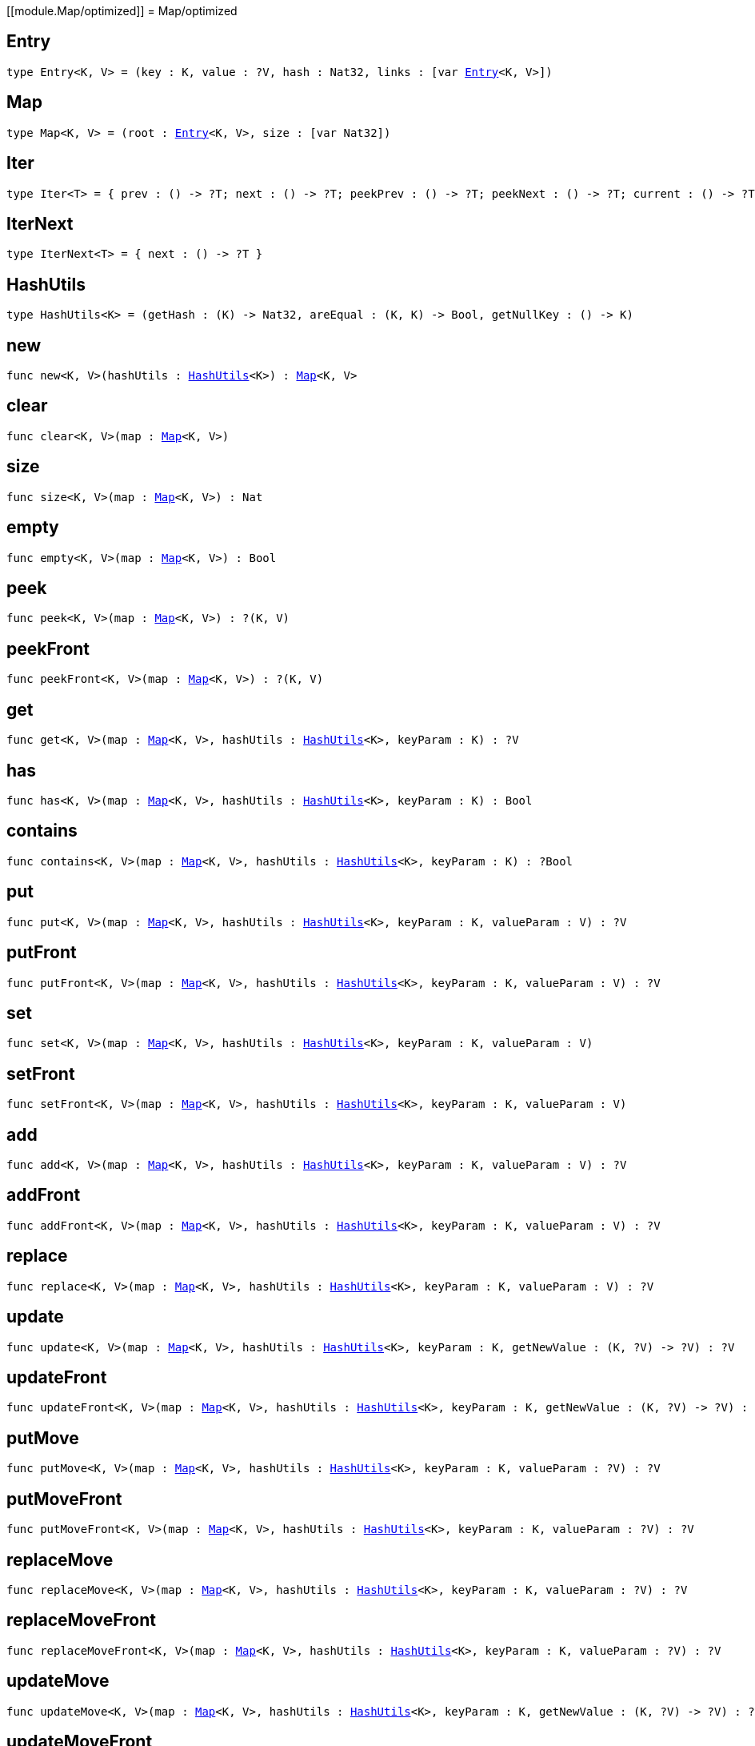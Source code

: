 [[module.Map/optimized]]
= Map/optimized

[[type.Entry]]
== Entry

[source.no-repl,motoko,subs=+macros]
----
type Entry<K, V> = (key : K, value : ?V, hash : Nat32, links : pass:[[]var xref:#type.Entry[Entry]<K, V>pass:[]])
----



[[type.Map]]
== Map

[source.no-repl,motoko,subs=+macros]
----
type Map<K, V> = (root : xref:#type.Entry[Entry]<K, V>, size : pass:[[]var Nat32pass:[]])
----



[[type.Iter]]
== Iter

[source.no-repl,motoko,subs=+macros]
----
type Iter<T> = { prev : () -> ?T; next : () -> ?T; peekPrev : () -> ?T; peekNext : () -> ?T; current : () -> ?T; started : () -> Bool; finished : () -> Bool; reset : () -> xref:#type.Iter[Iter]<T>; movePrev : () -> xref:#type.Iter[Iter]<T>; moveNext : () -> xref:#type.Iter[Iter]<T> }
----



[[type.IterNext]]
== IterNext

[source.no-repl,motoko,subs=+macros]
----
type IterNext<T> = { next : () -> ?T }
----



[[type.HashUtils]]
== HashUtils

[source.no-repl,motoko,subs=+macros]
----
type HashUtils<K> = (getHash : (K) -> Nat32, areEqual : (K, K) -> Bool, getNullKey : () -> K)
----



[[new]]
== new

[source.no-repl,motoko,subs=+macros]
----
func new<K, V>(hashUtils : xref:#type.HashUtils[HashUtils]<K>) : xref:#type.Map[Map]<K, V>
----



[[clear]]
== clear

[source.no-repl,motoko,subs=+macros]
----
func clear<K, V>(map : xref:#type.Map[Map]<K, V>)
----



[[size]]
== size

[source.no-repl,motoko,subs=+macros]
----
func size<K, V>(map : xref:#type.Map[Map]<K, V>) : Nat
----



[[empty]]
== empty

[source.no-repl,motoko,subs=+macros]
----
func empty<K, V>(map : xref:#type.Map[Map]<K, V>) : Bool
----



[[peek]]
== peek

[source.no-repl,motoko,subs=+macros]
----
func peek<K, V>(map : xref:#type.Map[Map]<K, V>) : ?(K, V)
----



[[peekFront]]
== peekFront

[source.no-repl,motoko,subs=+macros]
----
func peekFront<K, V>(map : xref:#type.Map[Map]<K, V>) : ?(K, V)
----



[[get]]
== get

[source.no-repl,motoko,subs=+macros]
----
func get<K, V>(map : xref:#type.Map[Map]<K, V>, hashUtils : xref:#type.HashUtils[HashUtils]<K>, keyParam : K) : ?V
----



[[has]]
== has

[source.no-repl,motoko,subs=+macros]
----
func has<K, V>(map : xref:#type.Map[Map]<K, V>, hashUtils : xref:#type.HashUtils[HashUtils]<K>, keyParam : K) : Bool
----



[[contains]]
== contains

[source.no-repl,motoko,subs=+macros]
----
func contains<K, V>(map : xref:#type.Map[Map]<K, V>, hashUtils : xref:#type.HashUtils[HashUtils]<K>, keyParam : K) : ?Bool
----



[[put]]
== put

[source.no-repl,motoko,subs=+macros]
----
func put<K, V>(map : xref:#type.Map[Map]<K, V>, hashUtils : xref:#type.HashUtils[HashUtils]<K>, keyParam : K, valueParam : V) : ?V
----



[[putFront]]
== putFront

[source.no-repl,motoko,subs=+macros]
----
func putFront<K, V>(map : xref:#type.Map[Map]<K, V>, hashUtils : xref:#type.HashUtils[HashUtils]<K>, keyParam : K, valueParam : V) : ?V
----



[[set]]
== set

[source.no-repl,motoko,subs=+macros]
----
func set<K, V>(map : xref:#type.Map[Map]<K, V>, hashUtils : xref:#type.HashUtils[HashUtils]<K>, keyParam : K, valueParam : V)
----



[[setFront]]
== setFront

[source.no-repl,motoko,subs=+macros]
----
func setFront<K, V>(map : xref:#type.Map[Map]<K, V>, hashUtils : xref:#type.HashUtils[HashUtils]<K>, keyParam : K, valueParam : V)
----



[[add]]
== add

[source.no-repl,motoko,subs=+macros]
----
func add<K, V>(map : xref:#type.Map[Map]<K, V>, hashUtils : xref:#type.HashUtils[HashUtils]<K>, keyParam : K, valueParam : V) : ?V
----



[[addFront]]
== addFront

[source.no-repl,motoko,subs=+macros]
----
func addFront<K, V>(map : xref:#type.Map[Map]<K, V>, hashUtils : xref:#type.HashUtils[HashUtils]<K>, keyParam : K, valueParam : V) : ?V
----



[[replace]]
== replace

[source.no-repl,motoko,subs=+macros]
----
func replace<K, V>(map : xref:#type.Map[Map]<K, V>, hashUtils : xref:#type.HashUtils[HashUtils]<K>, keyParam : K, valueParam : V) : ?V
----



[[update]]
== update

[source.no-repl,motoko,subs=+macros]
----
func update<K, V>(map : xref:#type.Map[Map]<K, V>, hashUtils : xref:#type.HashUtils[HashUtils]<K>, keyParam : K, getNewValue : (K, ?V) -> ?V) : ?V
----



[[updateFront]]
== updateFront

[source.no-repl,motoko,subs=+macros]
----
func updateFront<K, V>(map : xref:#type.Map[Map]<K, V>, hashUtils : xref:#type.HashUtils[HashUtils]<K>, keyParam : K, getNewValue : (K, ?V) -> ?V) : ?V
----



[[putMove]]
== putMove

[source.no-repl,motoko,subs=+macros]
----
func putMove<K, V>(map : xref:#type.Map[Map]<K, V>, hashUtils : xref:#type.HashUtils[HashUtils]<K>, keyParam : K, valueParam : ?V) : ?V
----



[[putMoveFront]]
== putMoveFront

[source.no-repl,motoko,subs=+macros]
----
func putMoveFront<K, V>(map : xref:#type.Map[Map]<K, V>, hashUtils : xref:#type.HashUtils[HashUtils]<K>, keyParam : K, valueParam : ?V) : ?V
----



[[replaceMove]]
== replaceMove

[source.no-repl,motoko,subs=+macros]
----
func replaceMove<K, V>(map : xref:#type.Map[Map]<K, V>, hashUtils : xref:#type.HashUtils[HashUtils]<K>, keyParam : K, valueParam : ?V) : ?V
----



[[replaceMoveFront]]
== replaceMoveFront

[source.no-repl,motoko,subs=+macros]
----
func replaceMoveFront<K, V>(map : xref:#type.Map[Map]<K, V>, hashUtils : xref:#type.HashUtils[HashUtils]<K>, keyParam : K, valueParam : ?V) : ?V
----



[[updateMove]]
== updateMove

[source.no-repl,motoko,subs=+macros]
----
func updateMove<K, V>(map : xref:#type.Map[Map]<K, V>, hashUtils : xref:#type.HashUtils[HashUtils]<K>, keyParam : K, getNewValue : (K, ?V) -> ?V) : ?V
----



[[updateMoveFront]]
== updateMoveFront

[source.no-repl,motoko,subs=+macros]
----
func updateMoveFront<K, V>(map : xref:#type.Map[Map]<K, V>, hashUtils : xref:#type.HashUtils[HashUtils]<K>, keyParam : K, getNewValue : (K, ?V) -> ?V) : ?V
----



[[putBefore]]
== putBefore

[source.no-repl,motoko,subs=+macros]
----
func putBefore<K, V>(map : xref:#type.Map[Map]<K, V>, hashUtils : xref:#type.HashUtils[HashUtils]<K>, keyParam : K, placeParam : ?K, valueParam : ?V) : ?V
----



[[putAfter]]
== putAfter

[source.no-repl,motoko,subs=+macros]
----
func putAfter<K, V>(map : xref:#type.Map[Map]<K, V>, hashUtils : xref:#type.HashUtils[HashUtils]<K>, keyParam : K, placeParam : ?K, valueParam : ?V) : ?V
----



[[remove]]
== remove

[source.no-repl,motoko,subs=+macros]
----
func remove<K, V>(map : xref:#type.Map[Map]<K, V>, hashUtils : xref:#type.HashUtils[HashUtils]<K>, keyParam : K) : ?V
----



[[delete]]
== delete

[source.no-repl,motoko,subs=+macros]
----
func delete<K, V>(map : xref:#type.Map[Map]<K, V>, hashUtils : xref:#type.HashUtils[HashUtils]<K>, keyParam : K)
----



[[pop]]
== pop

[source.no-repl,motoko,subs=+macros]
----
func pop<K, V>(map : xref:#type.Map[Map]<K, V>) : ?(K, V)
----



[[popFront]]
== popFront

[source.no-repl,motoko,subs=+macros]
----
func popFront<K, V>(map : xref:#type.Map[Map]<K, V>) : ?(K, V)
----



[[cycle]]
== cycle

[source.no-repl,motoko,subs=+macros]
----
func cycle<K, V>(map : xref:#type.Map[Map]<K, V>) : ?(K, V)
----



[[cycleFront]]
== cycleFront

[source.no-repl,motoko,subs=+macros]
----
func cycleFront<K, V>(map : xref:#type.Map[Map]<K, V>) : ?(K, V)
----



[[clone]]
== clone

[source.no-repl,motoko,subs=+macros]
----
func clone<K, V>(map : xref:#type.Map[Map]<K, V>) : xref:#type.Map[Map]<K, V>
----



[[cloneDesc]]
== cloneDesc

[source.no-repl,motoko,subs=+macros]
----
func cloneDesc<K, V>(map : xref:#type.Map[Map]<K, V>) : xref:#type.Map[Map]<K, V>
----



[[mapFilter]]
== mapFilter

[source.no-repl,motoko,subs=+macros]
----
func mapFilter<K, V1, V2>(map : xref:#type.Map[Map]<K, V1>, hashUtils : xref:#type.HashUtils[HashUtils]<K>, mapEntry : (K, V1) -> ?V2) : xref:#type.Map[Map]<K, V2>
----



[[mapFilterDesc]]
== mapFilterDesc

[source.no-repl,motoko,subs=+macros]
----
func mapFilterDesc<K, V1, V2>(map : xref:#type.Map[Map]<K, V1>, hashUtils : xref:#type.HashUtils[HashUtils]<K>, mapEntry : (K, V1) -> ?V2) : xref:#type.Map[Map]<K, V2>
----



[[map]]
== map

[source.no-repl,motoko,subs=+macros]
----
func map<K, V1, V2>(map : xref:#type.Map[Map]<K, V1>, hashUtils : xref:#type.HashUtils[HashUtils]<K>, mapEntry : (K, V1) -> V2) : xref:#type.Map[Map]<K, V2>
----



[[mapDesc]]
== mapDesc

[source.no-repl,motoko,subs=+macros]
----
func mapDesc<K, V1, V2>(map : xref:#type.Map[Map]<K, V1>, hashUtils : xref:#type.HashUtils[HashUtils]<K>, mapEntry : (K, V1) -> V2) : xref:#type.Map[Map]<K, V2>
----



[[filter]]
== filter

[source.no-repl,motoko,subs=+macros]
----
func filter<K, V>(map : xref:#type.Map[Map]<K, V>, hashUtils : xref:#type.HashUtils[HashUtils]<K>, acceptEntry : (K, V) -> Bool) : xref:#type.Map[Map]<K, V>
----



[[filterDesc]]
== filterDesc

[source.no-repl,motoko,subs=+macros]
----
func filterDesc<K, V>(map : xref:#type.Map[Map]<K, V>, hashUtils : xref:#type.HashUtils[HashUtils]<K>, acceptEntry : (K, V) -> Bool) : xref:#type.Map[Map]<K, V>
----



[[keys]]
== keys

[source.no-repl,motoko,subs=+macros]
----
func keys<K, V>(map : xref:#type.Map[Map]<K, V>) : xref:#type.Iter[Iter]<K>
----



[[keysDesc]]
== keysDesc

[source.no-repl,motoko,subs=+macros]
----
func keysDesc<K, V>(map : xref:#type.Map[Map]<K, V>) : xref:#type.Iter[Iter]<K>
----



[[vals]]
== vals

[source.no-repl,motoko,subs=+macros]
----
func vals<K, V>(map : xref:#type.Map[Map]<K, V>) : xref:#type.Iter[Iter]<V>
----



[[valsDesc]]
== valsDesc

[source.no-repl,motoko,subs=+macros]
----
func valsDesc<K, V>(map : xref:#type.Map[Map]<K, V>) : xref:#type.Iter[Iter]<V>
----



[[entries]]
== entries

[source.no-repl,motoko,subs=+macros]
----
func entries<K, V>(map : xref:#type.Map[Map]<K, V>) : xref:#type.Iter[Iter]<(K, V)>
----



[[entriesDesc]]
== entriesDesc

[source.no-repl,motoko,subs=+macros]
----
func entriesDesc<K, V>(map : xref:#type.Map[Map]<K, V>) : xref:#type.Iter[Iter]<(K, V)>
----



[[keysFrom]]
== keysFrom

[source.no-repl,motoko,subs=+macros]
----
func keysFrom<K, V>(map : xref:#type.Map[Map]<K, V>, hashUtils : xref:#type.HashUtils[HashUtils]<K>, placeParam : ?K) : xref:#type.Iter[Iter]<K>
----



[[keysFromDesc]]
== keysFromDesc

[source.no-repl,motoko,subs=+macros]
----
func keysFromDesc<K, V>(map : xref:#type.Map[Map]<K, V>, hashUtils : xref:#type.HashUtils[HashUtils]<K>, placeParam : ?K) : xref:#type.Iter[Iter]<K>
----



[[valsFrom]]
== valsFrom

[source.no-repl,motoko,subs=+macros]
----
func valsFrom<K, V>(map : xref:#type.Map[Map]<K, V>, hashUtils : xref:#type.HashUtils[HashUtils]<K>, placeParam : ?K) : xref:#type.Iter[Iter]<V>
----



[[valsFromDesc]]
== valsFromDesc

[source.no-repl,motoko,subs=+macros]
----
func valsFromDesc<K, V>(map : xref:#type.Map[Map]<K, V>, hashUtils : xref:#type.HashUtils[HashUtils]<K>, placeParam : ?K) : xref:#type.Iter[Iter]<V>
----



[[entriesFrom]]
== entriesFrom

[source.no-repl,motoko,subs=+macros]
----
func entriesFrom<K, V>(map : xref:#type.Map[Map]<K, V>, hashUtils : xref:#type.HashUtils[HashUtils]<K>, placeParam : ?K) : xref:#type.Iter[Iter]<(K, V)>
----



[[entriesFromDesc]]
== entriesFromDesc

[source.no-repl,motoko,subs=+macros]
----
func entriesFromDesc<K, V>(map : xref:#type.Map[Map]<K, V>, hashUtils : xref:#type.HashUtils[HashUtils]<K>, placeParam : ?K) : xref:#type.Iter[Iter]<(K, V)>
----



[[find]]
== find

[source.no-repl,motoko,subs=+macros]
----
func find<K, V>(map : xref:#type.Map[Map]<K, V>, acceptEntry : (K, V) -> Bool) : ?(K, V)
----



[[findDesc]]
== findDesc

[source.no-repl,motoko,subs=+macros]
----
func findDesc<K, V>(map : xref:#type.Map[Map]<K, V>, acceptEntry : (K, V) -> Bool) : ?(K, V)
----



[[some]]
== some

[source.no-repl,motoko,subs=+macros]
----
func some<K, V>(map : xref:#type.Map[Map]<K, V>, acceptEntry : (K, V) -> Bool) : Bool
----



[[someDesc]]
== someDesc

[source.no-repl,motoko,subs=+macros]
----
func someDesc<K, V>(map : xref:#type.Map[Map]<K, V>, acceptEntry : (K, V) -> Bool) : Bool
----



[[every]]
== every

[source.no-repl,motoko,subs=+macros]
----
func every<K, V>(map : xref:#type.Map[Map]<K, V>, acceptEntry : (K, V) -> Bool) : Bool
----



[[everyDesc]]
== everyDesc

[source.no-repl,motoko,subs=+macros]
----
func everyDesc<K, V>(map : xref:#type.Map[Map]<K, V>, acceptEntry : (K, V) -> Bool) : Bool
----



[[forEach]]
== forEach

[source.no-repl,motoko,subs=+macros]
----
func forEach<K, V>(map : xref:#type.Map[Map]<K, V>, mapEntry : (K, V) -> ())
----



[[forEachDesc]]
== forEachDesc

[source.no-repl,motoko,subs=+macros]
----
func forEachDesc<K, V>(map : xref:#type.Map[Map]<K, V>, mapEntry : (K, V) -> ())
----



[[fromIter]]
== fromIter

[source.no-repl,motoko,subs=+macros]
----
func fromIter<K, V>(iter : xref:#type.IterNext[IterNext]<(K, V)>, hashUtils : xref:#type.HashUtils[HashUtils]<K>) : xref:#type.Map[Map]<K, V>
----



[[fromIterDesc]]
== fromIterDesc

[source.no-repl,motoko,subs=+macros]
----
func fromIterDesc<K, V>(iter : xref:#type.IterNext[IterNext]<(K, V)>, hashUtils : xref:#type.HashUtils[HashUtils]<K>) : xref:#type.Map[Map]<K, V>
----



[[fromIterMap]]
== fromIterMap

[source.no-repl,motoko,subs=+macros]
----
func fromIterMap<K, V, T>(iter : xref:#type.IterNext[IterNext]<T>, hashUtils : xref:#type.HashUtils[HashUtils]<K>, mapItem : (T) -> ?(K, V)) : xref:#type.Map[Map]<K, V>
----



[[fromIterMapDesc]]
== fromIterMapDesc

[source.no-repl,motoko,subs=+macros]
----
func fromIterMapDesc<K, V, T>(iter : xref:#type.IterNext[IterNext]<T>, hashUtils : xref:#type.HashUtils[HashUtils]<K>, mapItem : (T) -> ?(K, V)) : xref:#type.Map[Map]<K, V>
----



[[toArray]]
== toArray

[source.no-repl,motoko,subs=+macros]
----
func toArray<K, V>(map : xref:#type.Map[Map]<K, V>) : pass:[[](K, V)pass:[]]
----



[[toArrayDesc]]
== toArrayDesc

[source.no-repl,motoko,subs=+macros]
----
func toArrayDesc<K, V>(map : xref:#type.Map[Map]<K, V>) : pass:[[](K, V)pass:[]]
----



[[toArrayMap]]
== toArrayMap

[source.no-repl,motoko,subs=+macros]
----
func toArrayMap<K, V, T>(map : xref:#type.Map[Map]<K, V>, mapEntry : (K, V) -> ?T) : pass:[[]Tpass:[]]
----



[[toArrayMapDesc]]
== toArrayMapDesc

[source.no-repl,motoko,subs=+macros]
----
func toArrayMapDesc<K, V, T>(map : xref:#type.Map[Map]<K, V>, mapEntry : (K, V) -> ?T) : pass:[[]Tpass:[]]
----



[[hashInt]]
== hashInt

[source.no-repl,motoko,subs=+macros]
----
func hashInt(key : Int) : Nat32
----



[[hashInt8]]
== hashInt8

[source.no-repl,motoko,subs=+macros]
----
func hashInt8(key : Int8) : Nat32
----



[[hashInt16]]
== hashInt16

[source.no-repl,motoko,subs=+macros]
----
func hashInt16(key : Int16) : Nat32
----



[[hashInt32]]
== hashInt32

[source.no-repl,motoko,subs=+macros]
----
func hashInt32(key : Int32) : Nat32
----



[[hashInt64]]
== hashInt64

[source.no-repl,motoko,subs=+macros]
----
func hashInt64(key : Int64) : Nat32
----



[[hashNat]]
== hashNat

[source.no-repl,motoko,subs=+macros]
----
func hashNat(key : Nat) : Nat32
----



[[hashNat8]]
== hashNat8

[source.no-repl,motoko,subs=+macros]
----
func hashNat8(key : Nat8) : Nat32
----



[[hashNat16]]
== hashNat16

[source.no-repl,motoko,subs=+macros]
----
func hashNat16(key : Nat16) : Nat32
----



[[hashNat32]]
== hashNat32

[source.no-repl,motoko,subs=+macros]
----
func hashNat32(key : Nat32) : Nat32
----



[[hashNat64]]
== hashNat64

[source.no-repl,motoko,subs=+macros]
----
func hashNat64(key : Nat64) : Nat32
----



[[hashText]]
== hashText

[source.no-repl,motoko,subs=+macros]
----
func hashText(key : Text) : Nat32
----



[[hashPrincipal]]
== hashPrincipal

[source.no-repl,motoko,subs=+macros]
----
func hashPrincipal(key : Principal) : Nat32
----



[[hashBlob]]
== hashBlob

[source.no-repl,motoko,subs=+macros]
----
func hashBlob(key : Blob) : Nat32
----



[[hashBool]]
== hashBool

[source.no-repl,motoko,subs=+macros]
----
func hashBool(key : Bool) : Nat32
----



[[ihash]]
== ihash

[source.no-repl,motoko,subs=+macros]
----
let ihash : xref:#type.HashUtils[HashUtils]<Int>
----



[[i8hash]]
== i8hash

[source.no-repl,motoko,subs=+macros]
----
let i8hash : xref:#type.HashUtils[HashUtils]<Int8>
----



[[i16hash]]
== i16hash

[source.no-repl,motoko,subs=+macros]
----
let i16hash : xref:#type.HashUtils[HashUtils]<Int16>
----



[[i32hash]]
== i32hash

[source.no-repl,motoko,subs=+macros]
----
let i32hash : xref:#type.HashUtils[HashUtils]<Int32>
----



[[i64hash]]
== i64hash

[source.no-repl,motoko,subs=+macros]
----
let i64hash : xref:#type.HashUtils[HashUtils]<Int64>
----



[[nhash]]
== nhash

[source.no-repl,motoko,subs=+macros]
----
let nhash : xref:#type.HashUtils[HashUtils]<Nat>
----



[[n8hash]]
== n8hash

[source.no-repl,motoko,subs=+macros]
----
let n8hash : xref:#type.HashUtils[HashUtils]<Nat8>
----



[[n16hash]]
== n16hash

[source.no-repl,motoko,subs=+macros]
----
let n16hash : xref:#type.HashUtils[HashUtils]<Nat16>
----



[[n32hash]]
== n32hash

[source.no-repl,motoko,subs=+macros]
----
let n32hash : xref:#type.HashUtils[HashUtils]<Nat32>
----



[[n64hash]]
== n64hash

[source.no-repl,motoko,subs=+macros]
----
let n64hash : xref:#type.HashUtils[HashUtils]<Nat64>
----



[[thash]]
== thash

[source.no-repl,motoko,subs=+macros]
----
let thash : xref:#type.HashUtils[HashUtils]<Text>
----



[[phash]]
== phash

[source.no-repl,motoko,subs=+macros]
----
let phash : xref:#type.HashUtils[HashUtils]<Principal>
----



[[bhash]]
== bhash

[source.no-repl,motoko,subs=+macros]
----
let bhash : xref:#type.HashUtils[HashUtils]<Blob>
----



[[lhash]]
== lhash

[source.no-repl,motoko,subs=+macros]
----
let lhash : xref:#type.HashUtils[HashUtils]<Bool>
----



[[useHash]]
== useHash

[source.no-repl,motoko,subs=+macros]
----
func useHash<K>(hashUtils : xref:#type.HashUtils[HashUtils]<K>, hash : Nat32) : xref:#type.HashUtils[HashUtils]<K>
----



[[calcHash]]
== calcHash

[source.no-repl,motoko,subs=+macros]
----
func calcHash<K>(hashUtils : xref:#type.HashUtils[HashUtils]<K>, key : K) : xref:#type.HashUtils[HashUtils]<K>
----



